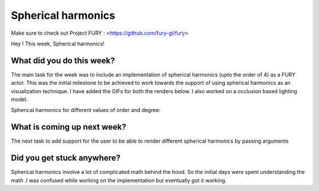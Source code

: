 Spherical harmonics
===========================

.. post:: June 28 2020
   :author: Lenix Lobo
   :tags: google
   :category: gsoc

Make sure to check out Project FURY : <https://github.com/fury-gl/fury>

Hey ! 
This week, Spherical harmonics!

What did you do this week?
--------------------------
The main task for the week was to include an implementation of spherical harmonics (upto the order of 4) as a FURY actor. This was the initial milestone to be achieved to work towards the support of using spherical harmonics as an visualization technique. I have added the GIFs for both the renders below. I also worked on a occlusion based lighting model.

Spherical harmonics for different values of order and degree:

.. image:: https://raw.githubusercontent.com/lenixlobo/fury-outputs/master/blog-week-5a.gif

.. image:: https://raw.githubusercontent.com/lenixlobo/fury-outputs/master/blog-week-5b.gif


What is coming up next week?
----------------------------
The next task to add support for the user to be able to render different spherical harmonics by passing arguments

Did you get stuck anywhere?
---------------------------
Spherical harmonics involve a lot of complicated math behind the hood. So the initial days were spent understanding the math .I was confused while working on the implementation but eventually got it working.
